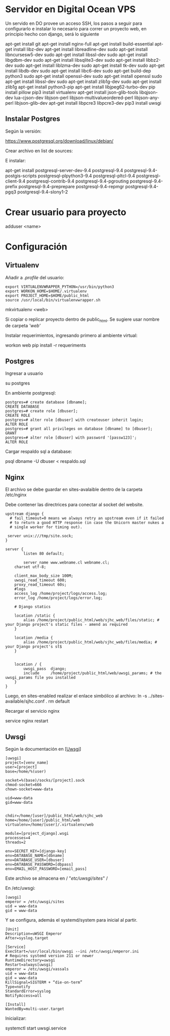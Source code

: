 * Servidor en Digital Ocean VPS

Un servido en DO provee un acceso SSH, los pasos
a seguir para configurarlo e instalar lo necesario para correr
un proyecto web, en principio hecho con django, será lo siguiente

apt-get install git
apt-get install nginx-full
apt-get install build-essential
apt-get install libz-dev
apt-get install libreadline-dev
sudo apt-get install libncursesw5-dev
sudo apt-get install libssl-dev
sudo apt-get install libgdbm-dev
sudo apt-get install libsqlite3-dev
sudo apt-get install libbz2-dev
sudo apt-get install liblzma-dev
sudo apt-get install tk-dev
sudo apt-get install libdb-dev
sudo apt-get install libc6-dev
sudo apt-get build-dep python3
sudo apt-get install openssl-dev
sudo apt-get install openssl
sudo apt-get install libssl-dev
sudo apt-get install zlib1g-dev
sudo apt-get install zlib1g
apt-get install python3-pip
apt-get install libjpeg62-turbo-dev
pip install pillow
pip3 install virtualenv
apt-get install json-glib-tools libqjson-dev lua-cjson-dev libjson-perl libjson-multivalueordered-perl libjson-any-perl libjson-glib-dev 
apt-get install libpcre3 libpcre3-dev
pip3 install uwsgi


** Instalar Postgres

Según la versión:

https://www.postgresql.org/download/linux/debian/

Crear archivo en list de sources:

E instalar:

apt-get install postgresql-server-dev-9.4 postgresql-9.4 postgresql-9.4-postgis-scripts postgresql-plpython3-9.4 postgresql-pltcl-9.4 postgresql-client-9.4 postgresql-contrib-9.4 postgresql-9.4-pgrouting postgresql-9.4-prefix postgresql-9.4-preprepare postgresql-9.4-repmgr postgresql-9.4-pgq3 postgresql-9.4-slony1-2 

* Crear usuario para proyecto

adduser <name>

* Configuración

** Virtualenv

Añadir a /.profile/ del usuario:

#+BEGIN_SRC shell
export VIRTUALENVWRAPPER_PYTHON=/usr/bin/python3
export WORKON_HOME=$HOME/.virtualenv
export PROJECT_HOME=$HOME/public_html
source /usr/local/bin/virtualenvwrapper.sh
#+END_SRC

mkvirtualenv <web>

Si copiar o replicar proyecto dentro de public_html. Se sugiere
usar nombre de carpeta /'web'/

Instalar requerimientos, ingresando primero al ambiente virtual:

workon web
pip install -r requeriments

** Postgres

Ingresar a usuario

su postgres

En ambiente postgresql:

#+BEGIN_SRC psql
postgres=# create database [dbname];
CREATE DATABASE
postgres=# create role [dbuser];
CREATE ROLE
postgres=# alter role [dbuser] with createuser inherit login;
ALTER ROLE
postgres=# grant all privileges on database [dbname] to [dbuser];
GRANT
postgres=# alter role [dbuser] with password '[passw123]';
ALTER ROLE
#+END_SRC

Cargar respaldo sql a database:

psql dbname -U dbuser < respaldo.sql

** Nginx

El archivo se debe guardar en sites-avalaible dentro de la carpeta
/etc/nginx

Debe contener las directrices para conectar al socket del website.

#+BEGIN_SRC shell
upstream django {
  # fail_timeout=0 means we always retry an upstream even if it failed
  # to return a good HTTP response (in case the Unicorn master nukes a
  # single worker for timing out).

 server unix:///tmp/site.sock;
}

server {
       	listen 80 default;

      	server_name www.webname.cl webname.cl;
	charset utf-8;
	
	client_max_body_size 100M;
	uwsgi_read_timeout 600;
	proxy_read_timeout 60s;	
	#logs
	access_log /home/project/logs/access.log;
	error_log /home/project/logs/error.log;

    # Django statics

    location /static {
        alias /home/project/public_html/web/sjhc_web/files/static; # your Django project's static files - amend as required
    }

    location /media {
        alias /home/project/public_html/web/sjhc_web/files/media; # your Django project's st$
    }


    location / {
        uwsgi_pass  django;
        include     /home/project/public_html/web/uwsgi_params; # the uwsgi_params file you installed
    }
}
#+END_SRC

Luego, en sites-enabled realizar el enlace simbólico al archivo:
ln -s ../sites-available/sjhc.conf .
rm default

Recargar el servicio nginx

service nginx restart

** Uwsgi

Según la documentación en [[[http:https://uwsgi-docs.readthedocs.io/en/latest/WSGIquickstart.html#deploying-django][Uwsgi]]]

#+BEGIN_SRC 
[uwsgi]
project=[venv_name]
user=[project]
base=/home/%(user)

socket=%(base)/socks/[project].sock
chmod-socket=666
chown-socket=www-data

uid=www-data
gid=www-data


chdir=/home/[user]/public_html/web/sjhc_web
home=/home/[user]/public_html/web
virtualenv=/home/[user]/.virtualenv/web

module=[project_django].wsgi
processes=4
threads=2

env=SECRET_KEY=[django-key]
env=DATABASE_NAME=[dbname]
env=DATABASE_USER=[dbuser]
env=DATABASE_PASSWORD=[dbpass]
env=EMAIL_HOST_PASSWORD=[email_pass]
#+END_SRC

Este archivo se almacena en / "/etc/uwsgi/sites/" /

En /etc/uwsgi:

#+BEGIN_SRC
[uwsgi]
emperor = /etc/uwsgi/sites
uid = www-data
gid = www-data
#+END_SRC

Y se configura, además el systemd/system para inicial al partir.

#+BEGIN_SRC 
[Unit]
Description=uWSGI Emperor
After=syslog.target

[Service]
ExecStart=/usr/local/bin/uwsgi --ini /etc/uwsgi/emperor.ini
# Requires systemd version 211 or newer
RuntimeDirectory=uwsgi
Restart=always[uwsgi]
emperor = /etc/uwsgi/vassals
uid = www-data
gid = www-data
KillSignal=SIGTERM + “die-on-term” 
Type=notify
StandardError=syslog
NotifyAccess=all

[Install]
WantedBy=multi-user.target
#+END_SRC

Inicializar:

systemctl start uwsgi.service

